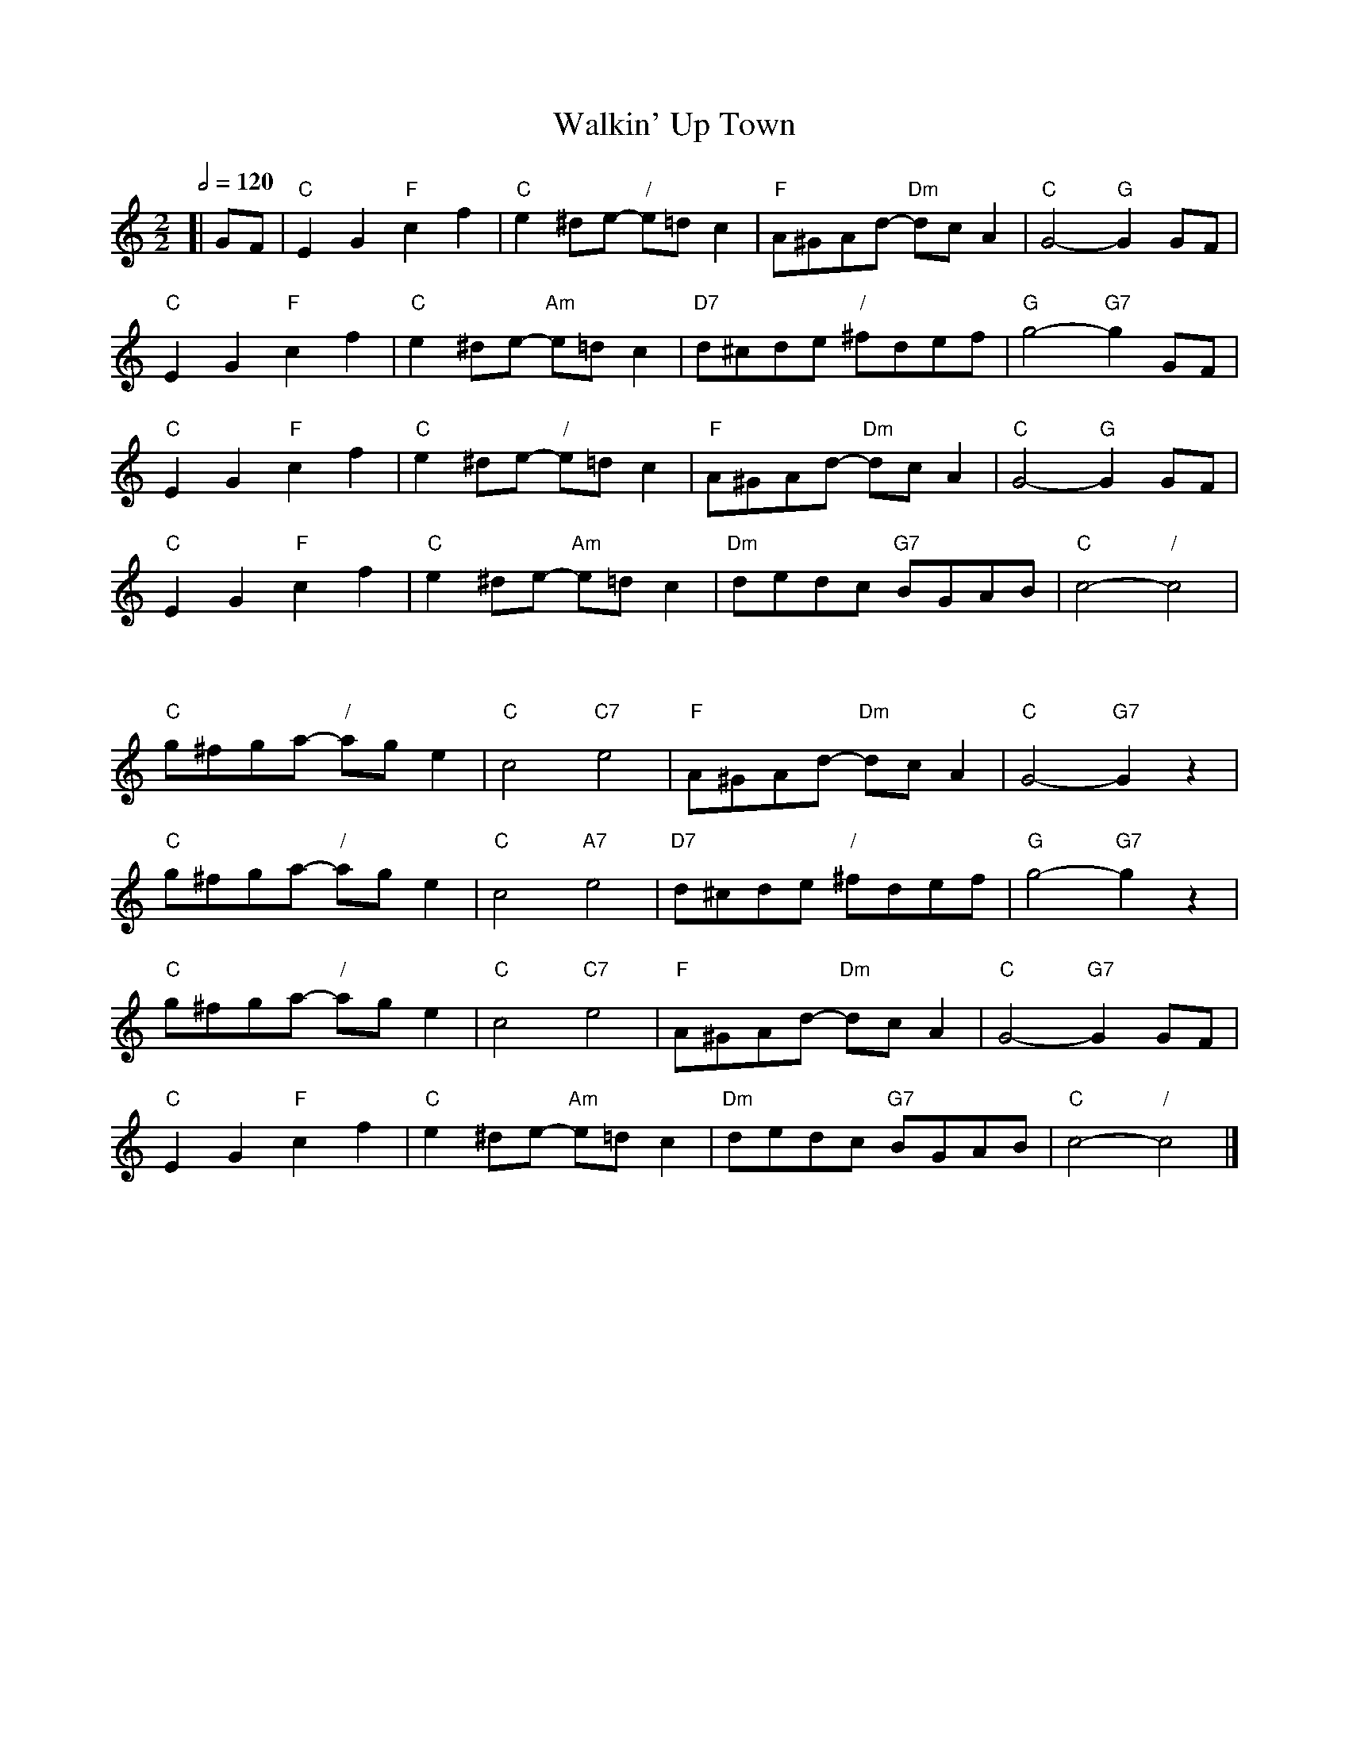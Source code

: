 X:777
T:Walkin' Up Town
S:Colin Hume's website,  colinhume.com  - chords can also be printed below the stave.
Q:1/2=120
M:2/2
L:1/4
K:C
[| G/F/ | "C"EG "F"cf | "C"e^d/e/- "/"e/=d/c | "F"A/^G/A/d/- "Dm"d/c/A | "C"G2- "G"G G/F/ |
"C"EG "F"cf | "C"e^d/e/- "Am"e/=d/c | "D7"d/^c/d/e/ "/"^f/d/e/f/ | "G"g2- "G7"g G/F/ |
"C"EG "F"cf | "C"e^d/e/- "/"e/=d/c | "F"A/^G/A/d/- "Dm"d/c/A | "C"G2- "G"G G/F/ |
"C"EG "F"cf | "C"e^d/e/- "Am"e/=d/c | "Dm"d/e/d/c/ "G7"B/G/A/B/ | "C"c2- "/"c2 |
%%vskip 30
"C"g/^f/g/a/- "/"a/g/e | "C"c2 "C7"e2 | "F"A/^G/A/d/- "Dm"d/c/A | "C"G2- "G7"Gz |
"C"g/^f/g/a/- "/"a/g/e | "C"c2 "A7"e2 | "D7"d/^c/d/e/ "/"^f/d/e/f/ | "G"g2- "G7"gz |
"C"g/^f/g/a/- "/"a/g/e | "C"c2 "C7"e2 | "F"A/^G/A/d/- "Dm"d/c/A | "C"G2- "G7"G G/F/ |
"C"EG "F"cf | "C"e^d/e/- "Am"e/=d/c | "Dm"d/e/d/c/ "G7"B/G/A/B/ | "C"c2- "/"c2 |]
